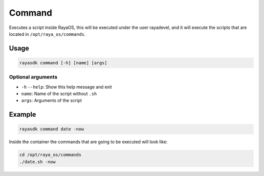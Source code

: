 ==========
Command
==========

.. raw:: html

    <hr/>

Executes a script inside RayaOS, this will be executed under the user
rayadevel, and it will execute the scripts that are located in
``/opt/raya_os/commands``.

Usage
=========

.. code-block:: bash

   rayasdk command [-h] [name] [args]

Optional arguments
--------------------

-  ``-h`` ``--help``: Show this help message and exit
-  ``name``: Name of the script without ``.sh``
-  ``args``: Arguments of the script

Example
=========

.. code-block:: bash

   rayasdk command date -now

Inside the container the commands that are going to be executed will
look like:

.. code-block:: bash

   cd /opt/raya_os/commands
   ./date.sh -now
